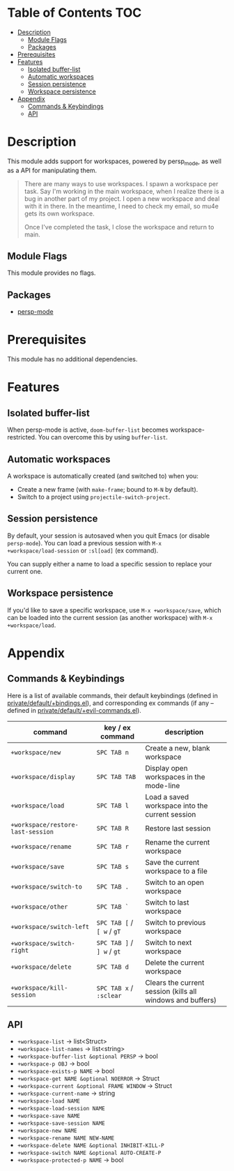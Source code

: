 * Table of Contents :TOC:
- [[#description][Description]]
  - [[#module-flags][Module Flags]]
  - [[#packages][Packages]]
- [[#prerequisites][Prerequisites]]
- [[#features][Features]]
  - [[#isolated-buffer-list][Isolated buffer-list]]
  - [[#automatic-workspaces][Automatic workspaces]]
  - [[#session-persistence][Session persistence]]
  - [[#workspace-persistence][Workspace persistence]]
- [[#appendix][Appendix]]
  - [[#commands--keybindings][Commands & Keybindings]]
  - [[#api][API]]

* Description
This module adds support for workspaces, powered by persp_mode, as well as a API
for manipulating them.

#+begin_quote
There are many ways to use workspaces. I spawn a workspace per task. Say I'm
working in the main workspace, when I realize there is a bug in another part of
my project. I open a new workspace and deal with it in there. In the meantime, I
need to check my email, so mu4e gets its own workspace.

Once I've completed the task, I close the workspace and return to main.
#+end_quote

** Module Flags
This module provides no flags.

** Packages
+ [[https://github.com/Bad-ptr/persp-mode.el][persp-mode]]

* Prerequisites
This module has no additional dependencies.

* Features
** Isolated buffer-list
When persp-mode is active, ~doom-buffer-list~ becomes workspace-restricted. You
can overcome this by using ~buffer-list~.

** Automatic workspaces
A workspace is automatically created (and switched to) when you:

+ Create a new frame (with =make-frame=; bound to =M-N= by default).
+ Switch to a project using ~projectile-switch-project~.

** Session persistence
By default, your session is autosaved when you quit Emacs (or disable
~persp-mode~). You can load a previous session with ~M-x
+workspace/load-session~ or ~:sl[oad]~ (ex command).

You can supply either a name to load a specific session to replace your current
one.

** Workspace persistence
If you'd like to save a specific workspace, use ~M-x +workspace/save~, which can
be loaded into the current session (as another workspace) with ~M-x
+workspace/load~.

* Appendix
** Commands & Keybindings
Here is a list of available commands, their default keybindings (defined in
[[../../config/default/+evil-bindings.el][private/default/+bindings.el]]), and corresponding ex commands (if any -- defined
in [[../../editor/evil/+commands.el][private/default/+evil-commands.el]]).

| command                           | key / ex command           | description                                                |
|-----------------------------------+----------------------------+------------------------------------------------------------|
| ~+workspace/new~                  | =SPC TAB n=                | Create a new, blank workspace                              |
| ~+workspace/display~              | =SPC TAB TAB=              | Display open workspaces in the mode-line                   |
| ~+workspace/load~                 | =SPC TAB l=                | Load a saved workspace into the current session            |
| ~+workspace/restore-last-session~ | =SPC TAB R=                | Restore last session                                       |
| ~+workspace/rename~               | =SPC TAB r=                | Rename the current workspace                               |
| ~+workspace/save~                 | =SPC TAB s=                | Save the current workspace to a file                       |
| ~+workspace/switch-to~            | =SPC TAB .=                | Switch to an open workspace                                |
| ~+workspace/other~                | =SPC TAB `=                | Switch to last workspace                                   |
| ~+workspace/switch-left~          | =SPC TAB [= / =[ w= / =gT= | Switch to previous workspace                               |
| ~+workspace/switch-right~         | =SPC TAB ]= / =] w= / =gt= | Switch to next workspace                                   |
| ~+workspace/delete~               | =SPC TAB d=                | Delete the current workspace                               |
| ~+workspace/kill-session~         | =SPC TAB x= / =:sclear=    | Clears the current session (kills all windows and buffers) |

** API
+ ~+workspace-list~ -> list<Struct>
+ ~+workspace-list-names~ -> list<string>
+ ~+workspace-buffer-list &optional PERSP~ -> bool
+ ~+workspace-p OBJ~ -> bool
+ ~+workspace-exists-p NAME~ -> bool
+ ~+workspace-get NAME &optional NOERROR~ -> Struct
+ ~+workspace-current &optional FRAME WINDOW~ -> Struct
+ ~+workspace-current-name~ -> string
+ ~+workspace-load NAME~
+ ~+workspace-load-session NAME~
+ ~+workspace-save NAME~
+ ~+workspace-save-session NAME~
+ ~+workspace-new NAME~
+ ~+workspace-rename NAME NEW-NAME~
+ ~+workspace-delete NAME &optional INHIBIT-KILL-P~
+ ~+workspace-switch NAME &optional AUTO-CREATE-P~
+ ~+workspace-protected-p NAME~ -> bool
